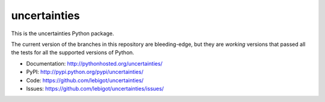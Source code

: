 uncertainties
=============

.. image:: https://travis-ci.org/lebigot/uncertainties.png
   :target: https://travis-ci.org/lebigot/uncertainties

This is the uncertainties Python package.

The current version of the branches in this repository are 
bleeding-edge, but they are *working* versions that passed all the tests
for all the supported versions of Python.

* Documentation: http://pythonhosted.org/uncertainties/
* PyPI: http://pypi.python.org/pypi/uncertainties/
* Code: https://github.com/lebigot/uncertainties/
* Issues: https://github.com/lebigot/uncertainties/issues/